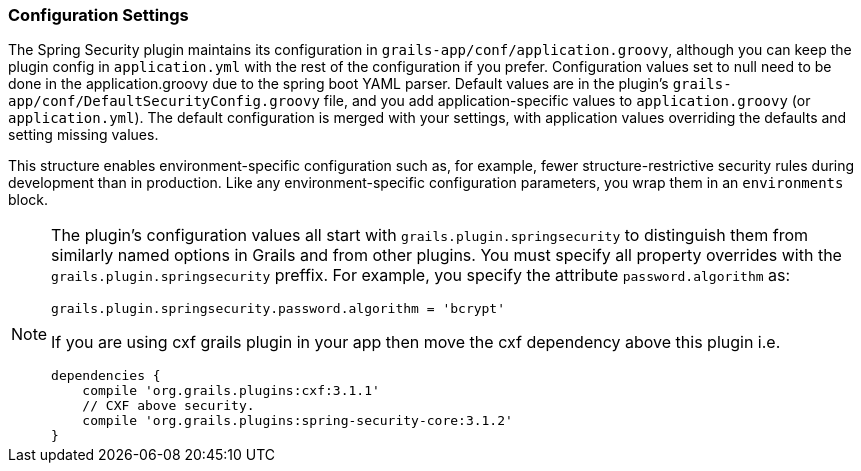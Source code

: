 [[configGroovy]]
=== Configuration Settings

The Spring Security plugin maintains its configuration in `grails-app/conf/application.groovy`, although you can keep the plugin config in `application.yml` with the rest of the configuration if you prefer. Configuration values set to null need to be done in the application.groovy due to the spring boot YAML parser. Default values are in the plugin's `grails-app/conf/DefaultSecurityConfig.groovy` file, and you add application-specific values to `application.groovy` (or `application.yml`). The default configuration is merged with your settings, with application values overriding the defaults and setting missing values.

This structure enables environment-specific configuration such as, for example, fewer structure-restrictive security rules during development than in production. Like any environment-specific configuration parameters, you wrap them in an `environments` block.

[NOTE]
====
The plugin's configuration values all start with `grails.plugin.springsecurity` to distinguish them from similarly named options in Grails and from other plugins. You must specify all property overrides with the `grails.plugin.springsecurity` preffix. For example, you specify the attribute `password.algorithm` as:

[source,groovy]
----
grails.plugin.springsecurity.password.algorithm = 'bcrypt'
----

If you are using cxf grails plugin in your app then move the cxf dependency above this plugin i.e. 

[source,groovy]
dependencies {
    compile 'org.grails.plugins:cxf:3.1.1'
    // CXF above security.
    compile 'org.grails.plugins:spring-security-core:3.1.2'
}

====
